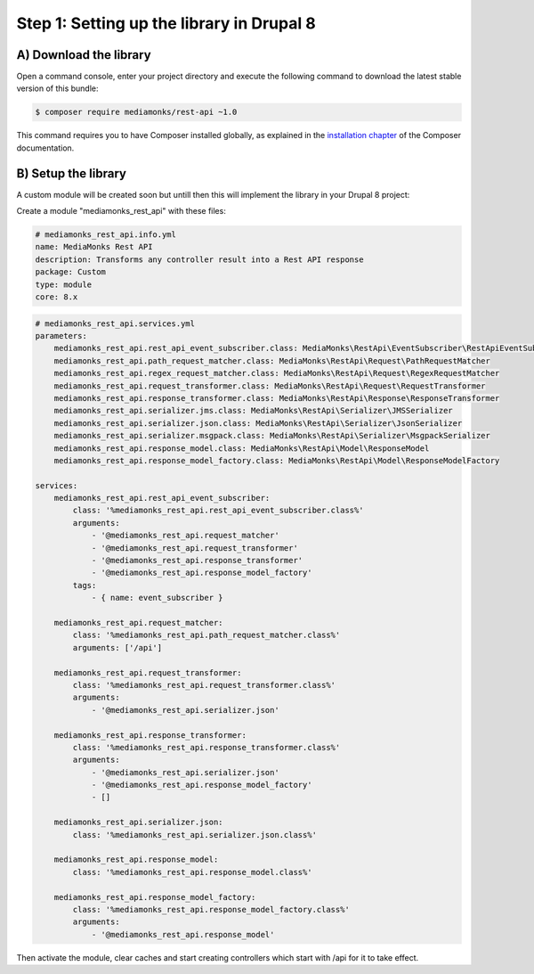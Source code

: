 Step 1: Setting up the library in Drupal 8
==========================================

A) Download the library
-----------------------

Open a command console, enter your project directory and execute the
following command to download the latest stable version of this bundle:

.. code-block:: bash

    $ composer require mediamonks/rest-api ~1.0

This command requires you to have Composer installed globally, as explained
in the `installation chapter`_ of the Composer documentation.

B) Setup the library
--------------------

A custom module will be created soon but untill then this will implement the library in your Drupal 8 project:

Create a module "mediamonks_rest_api" with these files:

.. code-block:: yml

    # mediamonks_rest_api.info.yml
    name: MediaMonks Rest API
    description: Transforms any controller result into a Rest API response
    package: Custom
    type: module
    core: 8.x


.. code-block:: yml

    # mediamonks_rest_api.services.yml
    parameters:
        mediamonks_rest_api.rest_api_event_subscriber.class: MediaMonks\RestApi\EventSubscriber\RestApiEventSubscriber
        mediamonks_rest_api.path_request_matcher.class: MediaMonks\RestApi\Request\PathRequestMatcher
        mediamonks_rest_api.regex_request_matcher.class: MediaMonks\RestApi\Request\RegexRequestMatcher
        mediamonks_rest_api.request_transformer.class: MediaMonks\RestApi\Request\RequestTransformer
        mediamonks_rest_api.response_transformer.class: MediaMonks\RestApi\Response\ResponseTransformer
        mediamonks_rest_api.serializer.jms.class: MediaMonks\RestApi\Serializer\JMSSerializer
        mediamonks_rest_api.serializer.json.class: MediaMonks\RestApi\Serializer\JsonSerializer
        mediamonks_rest_api.serializer.msgpack.class: MediaMonks\RestApi\Serializer\MsgpackSerializer
        mediamonks_rest_api.response_model.class: MediaMonks\RestApi\Model\ResponseModel
        mediamonks_rest_api.response_model_factory.class: MediaMonks\RestApi\Model\ResponseModelFactory

    services:
        mediamonks_rest_api.rest_api_event_subscriber:
            class: '%mediamonks_rest_api.rest_api_event_subscriber.class%'
            arguments:
                - '@mediamonks_rest_api.request_matcher'
                - '@mediamonks_rest_api.request_transformer'
                - '@mediamonks_rest_api.response_transformer'
                - '@mediamonks_rest_api.response_model_factory'
            tags:
                - { name: event_subscriber }

        mediamonks_rest_api.request_matcher:
            class: '%mediamonks_rest_api.path_request_matcher.class%'
            arguments: ['/api']

        mediamonks_rest_api.request_transformer:
            class: '%mediamonks_rest_api.request_transformer.class%'
            arguments:
                - '@mediamonks_rest_api.serializer.json'

        mediamonks_rest_api.response_transformer:
            class: '%mediamonks_rest_api.response_transformer.class%'
            arguments:
                - '@mediamonks_rest_api.serializer.json'
                - '@mediamonks_rest_api.response_model_factory'
                - []

        mediamonks_rest_api.serializer.json:
            class: '%mediamonks_rest_api.serializer.json.class%'

        mediamonks_rest_api.response_model:
            class: '%mediamonks_rest_api.response_model.class%'

        mediamonks_rest_api.response_model_factory:
            class: '%mediamonks_rest_api.response_model_factory.class%'
            arguments:
                - '@mediamonks_rest_api.response_model'


Then activate the module, clear caches and start creating controllers which start with /api for it to take effect.

.. _`installation chapter`: https://getcomposer.org/doc/00-intro.md
